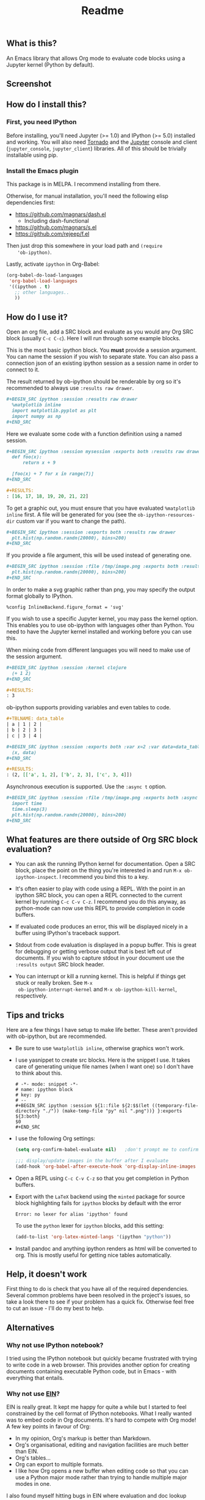 #+TITLE: Readme

** What is this?

   An Emacs library that allows Org mode to evaluate code blocks using
   a Jupyter kernel (Python by default).

** Screenshot

   [[./screenshot.jpg]]

** How do I install this?

*** First, you need IPython

    Before installing, you'll need Jupyter (>= 1.0) and IPython
    (>= 5.0) installed and working. You will also need [[http://www.tornadoweb.org/en/stable/][Tornado]]
    and the [[http://jupyter.readthedocs.org/en/latest/install.html][Jupyter]] console and client (~jupyter_console~,
    ~jupyter_client~) libraries. All of this should be trivially
    installable using pip.

*** Install the Emacs plugin

    This package is in MELPA. I recommend installing from there.

    Otherwise, for manual installation, you'll need the following
    elisp dependencies first:

    * https://github.com/magnars/dash.el
        * Including dash-functional
    * https://github.com/magnars/s.el
    * https://github.com/rejeep/f.el

    Then just drop this somewhere in your load path and ~(require
    'ob-ipython)~.

    Lastly, activate ~ipython~ in Org-Babel:

    #+BEGIN_SRC emacs-lisp
      (org-babel-do-load-languages
       'org-babel-load-languages
       '((ipython . t)
         ;; other languages..
         ))
    #+END_SRC

** How do I use it?

   Open an org file, add a SRC block and evaluate as you would any Org
   SRC block (usually =C-c C-c=). Here I will run through some example
   blocks.

   This is the most basic ipython block. You *must* provide a session
   argument. You can name the session if you wish to separate state.
   You can also pass a connection json of an existing ipython session
   as a session name in order to connect to it.

   The result returned by ob-ipython should be renderable by org so
   it's recommended to always use ~:results raw drawer~.

   #+BEGIN_SRC org
     ,#+BEGIN_SRC ipython :session :results raw drawer
       %matplotlib inline
       import matplotlib.pyplot as plt
       import numpy as np
     ,#+END_SRC
   #+END_SRC

   Here we evaluate some code with a function definition using a named
   session.

   #+BEGIN_SRC org
     ,#+BEGIN_SRC ipython :session mysession :exports both :results raw drawer
       def foo(x):
           return x + 9

       [foo(x) + 7 for x in range(7)]
     ,#+END_SRC

     ,#+RESULTS:
     : [16, 17, 18, 19, 20, 21, 22]
   #+END_SRC

   To get a graphic out, you must ensure that you have evaluated
   ~%matplotlib inline~ first. A file will be generated for you (see
   the ~ob-ipython-resources-dir~ custom var if you want to change the
   path).

   #+BEGIN_SRC org
     ,#+BEGIN_SRC ipython :session :exports both :results raw drawer
       plt.hist(np.random.randn(20000), bins=200)
     ,#+END_SRC
   #+END_SRC

   If you provide a file argument, this will be used instead of
   generating one.

   #+BEGIN_SRC org
     ,#+BEGIN_SRC ipython :session :file /tmp/image.png :exports both :results raw drawer
       plt.hist(np.random.randn(20000), bins=200)
     ,#+END_SRC
   #+END_SRC

   In order to make a svg graphic rather than png, you may specify the
   output format globally to IPython.

   #+BEGIN_EXAMPLE
     %config InlineBackend.figure_format = 'svg'
   #+END_EXAMPLE

   If you wish to use a specific Jupyter kernel, you may pass the
   kernel option. This enables you to use ob-ipython with languages
   other than Python. You need to have the Jupyter kernel installed
   and working before you can use this.

   When mixing code from different languages you will need to make use
   of the session argument.

   #+BEGIN_SRC org
     ,#+BEGIN_SRC ipython :session :kernel clojure
       (+ 1 2)
     ,#+END_SRC

     ,#+RESULTS:
     : 3
   #+END_SRC

   ob-ipython supports providing variables and even tables to code.

   #+BEGIN_SRC org
     ,#+TBLNAME: data_table
     | a | 1 | 2 |
     | b | 2 | 3 |
     | c | 3 | 4 |

     ,#+BEGIN_SRC ipython :session :exports both :var x=2 :var data=data_table
       (x, data)
     ,#+END_SRC

     ,#+RESULTS:
     : (2, [['a', 1, 2], ['b', 2, 3], ['c', 3, 4]])
   #+END_SRC

   Asynchronous execution is supported. Use the ~:async t~ option.

   #+BEGIN_SRC org
     ,#+BEGIN_SRC ipython :session :file /tmp/image.png :exports both :async t :results raw drawer
       import time
       time.sleep(3)
       plt.hist(np.random.randn(20000), bins=200)
     ,#+END_SRC
   #+END_SRC

** What features are there outside of Org SRC block evaluation?

   * You can ask the running IPython kernel for documentation. Open a
     SRC block, place the point on the thing you're interested in and
     run =M-x ob-ipython-inspect=. I recommend you bind this to a key.

   * It's often easier to play with code using a REPL. With the point
     in an ipython SRC block, you can open a REPL connected to the
     current kernel by running =C-c C-v C-z=. I recommend you do this
     anyway, as python-mode can now use this REPL to provide
     completion in code buffers.

   * If evaluated code produces an error, this will be displayed
     nicely in a buffer using IPython's traceback support.

   * Stdout from code evaluation is displayed in a popup buffer. This
     is great for debugging or getting verbose output that is best
     left out of documents. If you wish to capture stdout in your
     document use the =:results output= SRC block header.

   * You can interrupt or kill a running kernel. This is helpful if
     things get stuck or really broken. See =M-x
     ob-ipython-interrupt-kernel= and =M-x ob-ipython-kill-kernel=,
     respectively.

** Tips and tricks

   Here are a few things I have setup to make life better. These
   aren't provided with ob-ipython, but are recommended.

   * Be sure to use ~%matplotlib inline~, otherwise graphics won't work.

   * I use yasnippet to create src blocks. Here is the snippet I use.
     It takes care of generating unique file names (when I want one)
     so I don't have to think about this.

     #+BEGIN_SRC snippet
       # -*- mode: snippet -*-
       # name: ipython block
       # key: py
       # --
       ,#+BEGIN_SRC ipython :session ${1::file ${2:$$(let ((temporary-file-directory "./")) (make-temp-file "py" nil ".png"))} }:exports ${3:both}
       $0
       ,#+END_SRC
     #+END_SRC

   * I use the following Org settings:

     #+BEGIN_SRC emacs-lisp
       (setq org-confirm-babel-evaluate nil)   ;don't prompt me to confirm everytime I want to evaluate a block

       ;;; display/update images in the buffer after I evaluate
       (add-hook 'org-babel-after-execute-hook 'org-display-inline-images 'append)
     #+END_SRC

   * Open a REPL using =C-c C-v C-z= so that you get completion in Python buffers.

   * Export with the =LaTeX= backend using the =minted= package for source block highlighting fails for =ipython= blocks by default with the error
     : Error: no lexer for alias 'ipython' found

     To use the =python= lexer for =ipython= blocks, add this setting:
     #+BEGIN_SRC emacs-lisp
       (add-to-list 'org-latex-minted-langs '(ipython "python"))
     #+END_SRC

   * Install pandoc and anything ipython renders as html will be
     converted to org. This is mostly useful for getting nice tables
     automatically.

** Help, it doesn't work

   First thing to do is check that you have all of the required
   dependencies. Several common problems have been resolved in the
   project's issues, so take a look there to see if your problem has a
   quick fix. Otherwise feel free to cut an issue - I'll do my best to
   help.

** Alternatives
*** Why not use IPython notebook?

    I tried using the IPython notebook but quickly became frustrated
    with trying to write code in a web browser. This provides another
    option for creating documents containing executable Python code,
    but in Emacs - with everything that entails.

*** Why not use [[https://millejoh.github.io/emacs-ipython-notebook/][EIN]]?

    EIN is really great. It kept me happy for quite a while but I
    started to feel constrained by the cell format of IPython
    notebooks. What I really wanted was to embed code in Org
    documents. It's hard to compete with Org mode! A few key points in
    favour of Org:

    * In my opinion, Org's markup is better than Markdown.
    * Org's organisational, editing and navigation facilities are much
      better than EIN.
    * Org's tables...
    * Org can export to multiple formats.
    * I like how Org opens a new buffer when editing code so that you
      can use a Python major mode rather than trying to handle
      multiple major modes in one.

    I also found myself hitting bugs in EIN where evaluation and doc
    lookup would just stop working. I regularly had to kill and reopen
    buffers or restart the IPython kernel and this was getting
    frustrating.

*** How does this compare to regular Org Python integration (ob-python)?

    I think this is more robust. The executed code is sent to a
    running IPython kernel which has an architecture designed for this
    purpose. The way ob-python works feels like a bit of a hack. I ran
    in to race conditions using ob-python where the Org buffer would
    update its results before the Python REPL had finished evaluating
    the code block. This is what eventually drove me to write this.

    It's easier to get plots and images out of this. I also provide
    several features I missed when using plain ob-python, such as
    looking up documentation and getting IPython-style tracebacks when
    things go wrong.

    You can also use IPython-specific features such as ~%timeit~.
